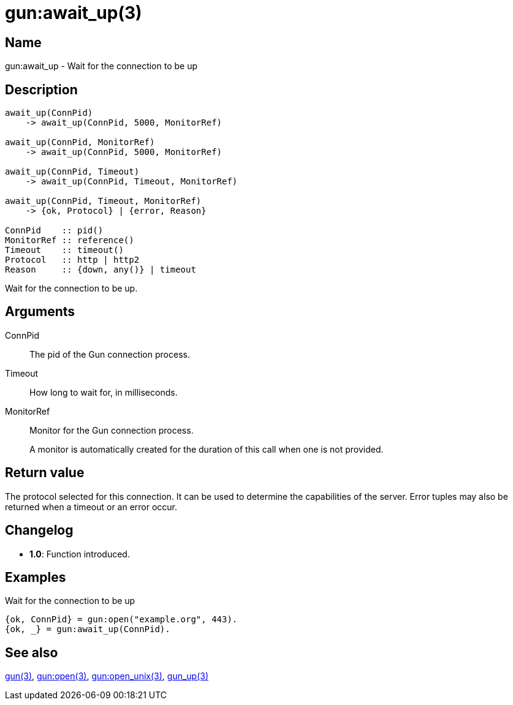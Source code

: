 = gun:await_up(3)

== Name

gun:await_up - Wait for the connection to be up

== Description

[source,erlang]
----
await_up(ConnPid)
    -> await_up(ConnPid, 5000, MonitorRef)

await_up(ConnPid, MonitorRef)
    -> await_up(ConnPid, 5000, MonitorRef)

await_up(ConnPid, Timeout)
    -> await_up(ConnPid, Timeout, MonitorRef)

await_up(ConnPid, Timeout, MonitorRef)
    -> {ok, Protocol} | {error, Reason}

ConnPid    :: pid()
MonitorRef :: reference()
Timeout    :: timeout()
Protocol   :: http | http2
Reason     :: {down, any()} | timeout
----

Wait for the connection to be up.

== Arguments

ConnPid::

The pid of the Gun connection process.

Timeout::

How long to wait for, in milliseconds.

MonitorRef::

Monitor for the Gun connection process.
+
A monitor is automatically created for the duration of this
call when one is not provided.

== Return value

The protocol selected for this connection. It can be used
to determine the capabilities of the server. Error tuples
may also be returned when a timeout or an error occur.

== Changelog

* *1.0*: Function introduced.

== Examples

.Wait for the connection to be up
[source,erlang]
----
{ok, ConnPid} = gun:open("example.org", 443).
{ok, _} = gun:await_up(ConnPid).
----

== See also

link:man:gun(3)[gun(3)],
link:man:gun:open(3)[gun:open(3)],
link:man:gun:open_unix(3)[gun:open_unix(3)],
link:man:gun_up(3)[gun_up(3)]
